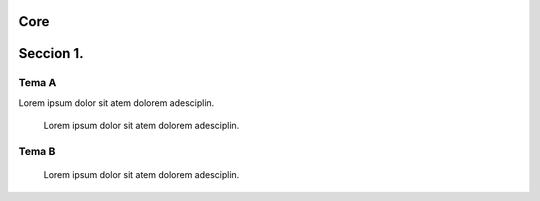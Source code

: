 ==============
Core
==============

==============
Seccion 1.
==============


-----------
Tema A
-----------

Lorem ipsum dolor sit atem dolorem adesciplin.

    Lorem ipsum dolor sit atem dolorem adesciplin.

-----------
Tema B
-----------

    Lorem ipsum dolor sit atem dolorem adesciplin.

